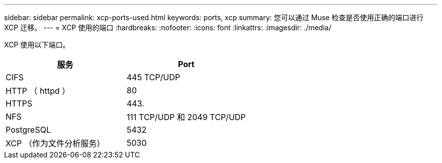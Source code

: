 ---
sidebar: sidebar 
permalink: xcp-ports-used.html 
keywords: ports, xcp 
summary: 您可以通过 Muse 检查是否使用正确的端口进行 XCP 迁移。 
---
= XCP 使用的端口
:hardbreaks:
:nofooter: 
:icons: font
:linkattrs: 
:imagesdir: ./media/


[role="lead"]
XCP 使用以下端口。

[cols="50,50"]
|===
| 服务 | Port 


| CIFS | 445 TCP/UDP 


| HTTP （ httpd ） | 80 


| HTTPS | 443. 


| NFS | 111 TCP/UDP 和 2049 TCP/UDP 


| PostgreSQL | 5432 


| XCP （作为文件分析服务） | 5030 
|===
